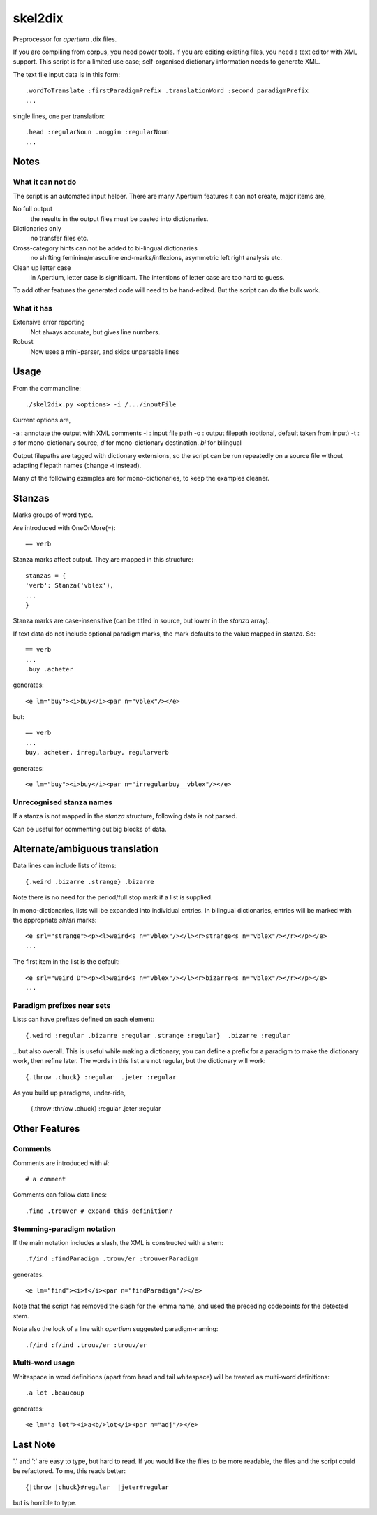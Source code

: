 skel2dix
========
Preprocessor for `apertium` .dix files.

If you are compiling from corpus, you need power tools. If you are 
editing existing files, you need a text editor with XML support.
This script is for a limited use case; self-organised
dictionary information needs to generate XML.

The text file input data is in this form::

    .wordToTranslate :firstParadigmPrefix .translationWord :second paradigmPrefix
    ...

single lines, one per translation::

    .head :regularNoun .noggin :regularNoun
    ...


Notes
~~~~~
What it can not do
------------------
The script is an automated input helper. There are many Apertium 
features it can not create, major items are,

No full output
    the results in the output files must be pasted into 
    dictionaries.

Dictionaries only
    no transfer files etc.
 
Cross-category hints can not be added to bi-lingual dictionaries
    no shifting feminine/masculine end-marks/inflexions, asymmetric
    left right analysis etc.

Clean up letter case
    in Apertium, letter case is significant. The intentions
    of letter case are too hard to guess.

To add other features the generated code will need to be
hand-edited. But the script can do the bulk work.


What it has
-----------

Extensive error reporting
    Not always accurate, but gives line numbers.

Robust
    Now uses a mini-parser, and skips unparsable lines

Usage
~~~~~
From the commandline::

    ./skel2dix.py <options> -i /.../inputFile

Current options are,

-a : annotate the output with XML comments 
-i : input file path
-o : output filepath (optional, default taken from input)
-t : `s` for mono-dictionary source, `d` for mono-dictionary destination. `bi` for bilingual

Output filepaths are tagged with dictionary extensions, so the script can be run repeatedly on a source file without adapting filepath names (change -t instead).

Many of the following examples are for mono-dictionaries, to keep 
the examples cleaner.


Stanzas
~~~~~~~
Marks groups of word type.

Are introduced with OneOrMore(`=`)::

    == verb

Stanza marks affect output. They are mapped in this structure::

    stanzas = {
    'verb': Stanza('vblex'),
    ...
    }

Stanza marks are case-insensitive (can be titled in source, but lower in the `stanza` array).

If text data do not include optional paradigm marks, the mark defaults to the 
value mapped in `stanza`. So::

    == verb
    ...
    .buy .acheter
 
generates::

    <e lm="buy"><i>buy</i><par n="vblex"/></e> 

but::

    == verb
    ...
    buy, acheter, irregularbuy, regularverb
 
generates::

    <e lm="buy"><i>buy</i><par n="irregularbuy__vblex"/></e>


Unrecognised stanza names
-------------------------
If a stanza is not mapped in the `stanza` structure, following 
data is not parsed.

Can be useful for commenting out big blocks of data.


Alternate/ambiguous translation
~~~~~~~~~~~~~~~~~~~~~~~~~~~~~~~
Data lines can include lists of items::

    {.weird .bizarre .strange} .bizarre

Note there is no need for the period/full stop mark if a list is supplied.

In mono-dictionaries, lists will be expanded into individual entries.
In bilingual dictionaries, entries will be marked with the appropriate `slr`/`srl`
marks::

    <e srl="strange"><p><l>weird<s n="vblex"/></l><r>strange<s n="vblex"/></r></p></e>    
    ...

The first item in the list is the default::

    <e srl="weird D"><p><l>weird<s n="vblex"/></l><r>bizarre<s n="vblex"/></r></p></e>    
    ...


Paradigm prefixes near sets
---------------------------

Lists can have prefixes defined on each element::

    {.weird :regular .bizarre :regular .strange :regular}  .bizarre :regular

...but also overall. This is useful while making a dictionary; you can define a prefix for a paradigm to make the dictionary work, then refine later. The words in this list are not regular, but the dictionary will work::

    {.throw .chuck} :regular  .jeter :regular

As you build up paradigms, under-ride,

    {.throw :thr/ow .chuck} :regular  .jeter :regular


Other Features
~~~~~~~~~~~~~~

Comments
--------
Comments are introduced with `#`::

    # a comment

Comments can follow data lines::

    .find .trouver # expand this definition?


Stemming-paradigm notation
--------------------------
If the main notation includes a slash, 
the XML is constructed with a stem::

    .f/ind :findParadigm .trouv/er :trouverParadigm

generates::

    <e lm="find"><i>f</i><par n="findParadigm"/></e> 

Note that the script has removed the slash for the lemma name,
and used the preceding codepoints for the detected stem.

Note also the look of a line with `apertium` suggested paradigm-naming::

    .f/ind :f/ind .trouv/er :trouv/er





Multi-word usage
----------------

Whitespace in word definitions (apart from head and tail whitespace)
will be treated as multi-word definitions::

    .a lot .beaucoup

generates::

    <e lm="a lot"><i>a<b/>lot</i><par n="adj"/></e>   


Last Note
~~~~~~~~~
'.' and ':' are easy to type, but hard to read. If you would like the files to be more readable, the files and the script could be refactored. To me, this reads better::

    {|throw |chuck}#regular  |jeter#regular

but is horrible to type.

